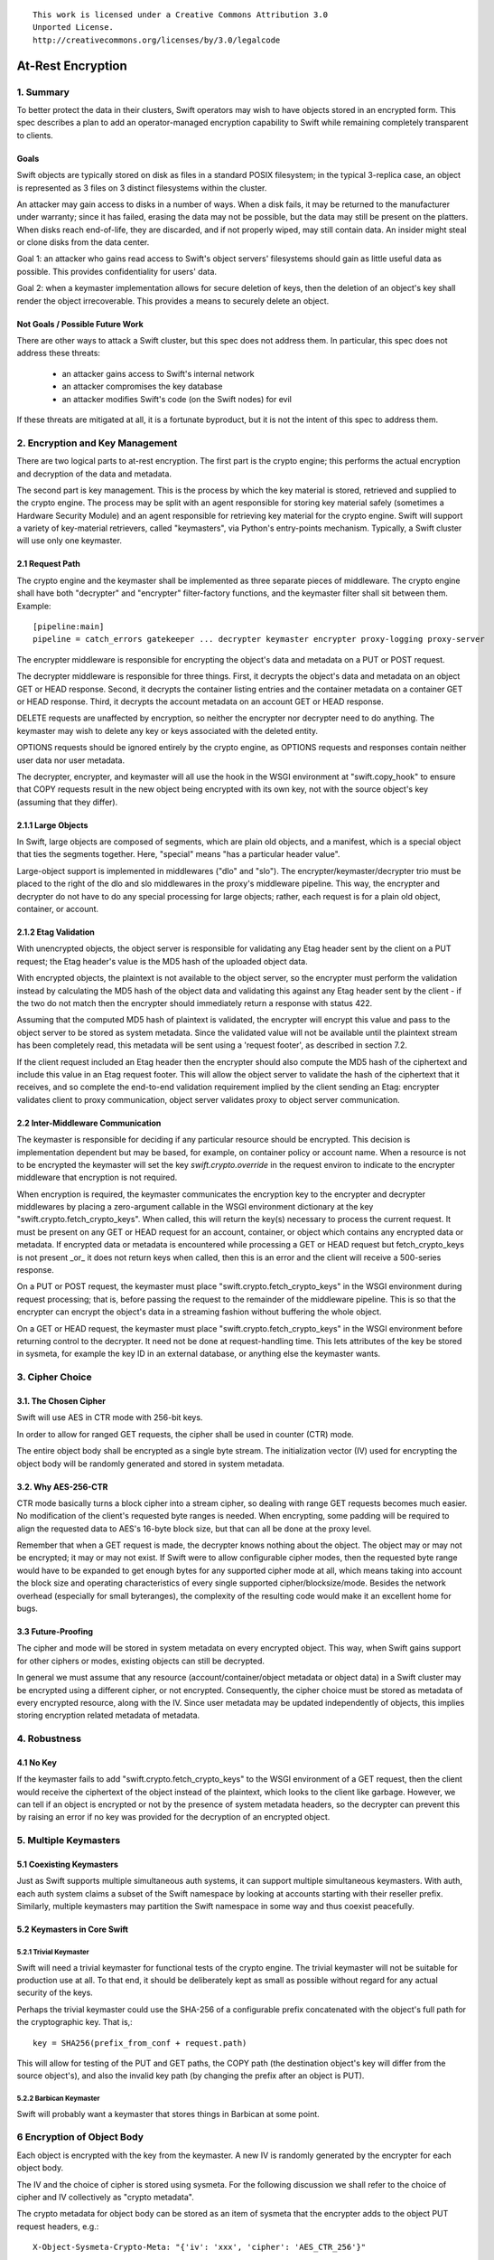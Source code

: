 ::

  This work is licensed under a Creative Commons Attribution 3.0
  Unported License.
  http://creativecommons.org/licenses/by/3.0/legalcode

******************
At-Rest Encryption
******************

1. Summary
==========

To better protect the data in their clusters, Swift operators may wish
to have objects stored in an encrypted form. This spec describes a
plan to add an operator-managed encryption capability to Swift while
remaining completely transparent to clients.

Goals
-----

Swift objects are typically stored on disk as files in a standard
POSIX filesystem; in the typical 3-replica case, an object is
represented as 3 files on 3 distinct filesystems within the cluster.

An attacker may gain access to disks in a number of ways. When a disk
fails, it may be returned to the manufacturer under warranty; since it
has failed, erasing the data may not be possible, but the data may
still be present on the platters. When disks reach end-of-life, they
are discarded, and if not properly wiped, may still contain data. An
insider might steal or clone disks from the data center.

Goal 1: an attacker who gains read access to Swift's object servers'
filesystems should gain as little useful data as possible. This
provides confidentiality for users' data.

Goal 2: when a keymaster implementation allows for secure deletion of keys,
then the deletion of an object's key shall render the object irrecoverable.
This provides a means to securely delete an object.

Not Goals / Possible Future Work
--------------------------------

There are other ways to attack a Swift cluster, but this spec does not
address them. In particular, this spec does not address these threats:

  * an attacker gains access to Swift's internal network
  * an attacker compromises the key database
  * an attacker modifies Swift's code (on the Swift nodes) for evil

If these threats are mitigated at all, it is a fortunate byproduct, but it is
not the intent of this spec to address them.


2. Encryption and Key Management
================================

There are two logical parts to at-rest encryption. The first part is
the crypto engine; this performs the actual encryption and decryption
of the data and metadata.

The second part is key management. This is the process by which the
key material is stored, retrieved and supplied to the crypto engine.
The process may be split with an agent responsible for storing key
material safely (sometimes a Hardware Security Module) and an agent
responsible for retrieving key material for the crypto engine. Swift
will support a variety of key-material retrievers, called
"keymasters", via Python's entry-points mechanism. Typically, a Swift
cluster will use only one keymaster.

2.1 Request Path
----------------

The crypto engine and the keymaster shall be implemented as three
separate pieces of middleware. The crypto engine shall have both
"decrypter" and "encrypter" filter-factory functions, and the
keymaster filter shall sit between them. Example::

    [pipeline:main]
    pipeline = catch_errors gatekeeper ... decrypter keymaster encrypter proxy-logging proxy-server

The encrypter middleware is responsible for encrypting the object's
data and metadata on a PUT or POST request.

The decrypter middleware is responsible for three things. First, it
decrypts the object's data and metadata on an object GET or HEAD
response. Second, it decrypts the container listing entries and the
container metadata on a container GET or HEAD response. Third, it
decrypts the account metadata on an account GET or HEAD response.

DELETE requests are unaffected by encryption, so neither
the encrypter nor decrypter need to do anything. The keymaster may
wish to delete any key or keys associated with the deleted entity.

OPTIONS requests should be ignored entirely by the crypto engine, as
OPTIONS requests and responses contain neither user data nor user
metadata.

The decrypter, encrypter, and keymaster will all use the hook in the
WSGI environment at "swift.copy_hook" to ensure that COPY requests
result in the new object being encrypted with its own key, not with
the source object's key (assuming that they differ).

2.1.1 Large Objects
-------------------

In Swift, large objects are composed of segments, which are plain old
objects, and a manifest, which is a special object that ties the
segments together. Here, "special" means "has a particular header
value".

Large-object support is implemented in middlewares ("dlo" and "slo").
The encrypter/keymaster/decrypter trio must be placed to the right of
the dlo and slo middlewares in the proxy's middleware pipeline. This
way, the encrypter and decrypter do not have to do any special
processing for large objects; rather, each request is for a plain old
object, container, or account.

2.1.2 Etag Validation
---------------------

With unencrypted objects, the object server is responsible for
validating any Etag header sent by the client on a PUT request; the
Etag header's value is the MD5 hash of the uploaded object data.

With encrypted objects, the plaintext is not available to the object server, so
the encrypter must perform the validation instead by calculating the MD5 hash
of the object data and validating this against any Etag header sent by the
client - if the two do not match then the encrypter should immediately return a
response with status 422.

Assuming that the computed MD5 hash of plaintext is validated, the encrypter
will encrypt this value and pass to the object server to be stored as system
metadata. Since the validated value will not be available until the plaintext
stream has been completely read, this metadata will be sent using a 'request
footer', as described in section 7.2.

If the client request included an Etag header then the encrypter should also
compute the MD5 hash of the ciphertext and include this value in an Etag
request footer. This will allow the object server to validate the hash of the
ciphertext that it receives, and so complete the end-to-end validation
requirement implied by the client sending an Etag: encrypter validates client
to proxy communication, object server validates proxy to object server
communication.


2.2 Inter-Middleware Communication
----------------------------------

The keymaster is responsible for deciding if any particular resource should be
encrypted. This decision is implementation dependent but may be based, for
example, on container policy or account name. When a resource is not to be
encrypted the keymaster will set the key `swift.crypto.override` in the request
environ to indicate to the encrypter middleware that encryption is not
required.

When encryption is required, the keymaster communicates the encryption key to
the encrypter and decrypter middlewares by placing a zero-argument callable in
the WSGI environment dictionary at the key "swift.crypto.fetch_crypto_keys".
When called, this will return the key(s) necessary to process the current
request. It must be present on any GET or HEAD request for an account,
container, or object which contains any encrypted data or metadata. If
encrypted data or metadata is encountered while processing a GET or HEAD
request but fetch_crypto_keys is not present _or_ it does not return keys when
called, then this is an error and the client will receive a 500-series
response.

On a PUT or POST request, the keymaster must place
"swift.crypto.fetch_crypto_keys" in the WSGI environment during request
processing; that is, before passing the request to the remainder of the
middleware pipeline. This is so that the encrypter can encrypt the object's
data in a streaming fashion without buffering the whole object.

On a GET or HEAD request, the keymaster must place
"swift.crypto.fetch_crypto_keys" in the WSGI environment before returning
control to the decrypter. It need not be done at request-handling time. This
lets attributes of the key be stored in sysmeta, for example the key ID in an
external database, or anything else the keymaster wants.


3. Cipher Choice
================

3.1. The Chosen Cipher
----------------------

Swift will use AES in CTR mode with 256-bit keys.

In order to allow for ranged GET requests, the cipher shall be used
in counter (CTR) mode.

The entire object body shall be encrypted as a single byte stream. The
initialization vector (IV) used for encrypting the object body will be randomly
generated and stored in system metadata.


3.2. Why AES-256-CTR
--------------------

CTR mode basically turns a block cipher into a stream cipher, so
dealing with range GET requests becomes much easier. No modification
of the client's requested byte ranges is needed. When encrypting, some
padding will be required to align the requested data to AES's 16-byte
block size, but that can all be done at the proxy level.

Remember that when a GET request is made, the decrypter knows nothing
about the object. The object may or may not be encrypted; it may or
may not exist. If Swift were to allow configurable cipher modes, then
the requested byte range would have to be expanded to get enough bytes
for any supported cipher mode at all, which means taking into account
the block size and operating characteristics of every single supported
cipher/blocksize/mode. Besides the network overhead (especially for
small byteranges), the complexity of the resulting code would make it
an excellent home for bugs.

3.3 Future-Proofing
-------------------

The cipher and mode will be stored in system metadata on every
encrypted object. This way, when Swift gains support for other ciphers
or modes, existing objects can still be decrypted.

In general we must assume that any resource (account/container/object metadata
or object data) in a Swift cluster may be encrypted using a different cipher,
or not encrypted. Consequently, the cipher choice must be stored as metadata of
every encrypted resource, along with the IV. Since user metadata may be updated
independently of objects, this implies storing encryption related metadata of
metadata.


4. Robustness
=============


4.1 No Key
----------

If the keymaster fails to add "swift.crypto.fetch_crypto_keys" to the WSGI
environment of a GET request, then the client would receive the ciphertext of
the object instead of the plaintext, which looks to the client like garbage.
However, we can tell if an object is encrypted or not by the presence of system
metadata headers, so the decrypter can prevent this by raising an error if no
key was provided for the decryption of an encrypted object.


5. Multiple Keymasters
======================

5.1 Coexisting Keymasters
-------------------------

Just as Swift supports multiple simultaneous auth systems, it can
support multiple simultaneous keymasters. With auth, each auth system
claims a subset of the Swift namespace by looking at accounts starting
with their reseller prefix. Similarly, multiple keymasters may
partition the Swift namespace in some way and thus coexist peacefully.

5.2 Keymasters in Core Swift
----------------------------

5.2.1 Trivial Keymaster
^^^^^^^^^^^^^^^^^^^^^^^

Swift will need a trivial keymaster for functional tests of the crypto
engine. The trivial keymaster will not be suitable for production use
at all. To that end, it should be deliberately kept as small as
possible without regard for any actual security of the keys.

Perhaps the trivial keymaster could use the SHA-256 of a configurable
prefix concatenated with the object's full path for the cryptographic
key. That is,::

    key = SHA256(prefix_from_conf + request.path)

This will allow for testing of the PUT and GET paths, the COPY path
(the destination object's key will differ from the source object's),
and also the invalid key path (by changing the prefix after an object
is PUT).


5.2.2 Barbican Keymaster
^^^^^^^^^^^^^^^^^^^^^^^^

Swift will probably want a keymaster that stores things in Barbican at
some point.


6 Encryption of Object Body
===========================

Each object is encrypted with the key from the keymaster. A new IV is
randomly generated by the encrypter for each object body.

The IV and the choice of cipher is stored using sysmeta. For the following
discussion we shall refer to the choice of cipher and IV collectively as
"crypto metadata".

The crypto metadata for object body can be stored as an item of sysmeta that
the encrypter adds to the object PUT request headers, e.g.::

  X-Object-Sysmeta-Crypto-Meta: "{'iv': 'xxx', 'cipher': 'AES_CTR_256'}"

.. note::
    Here, and in following examples, it would be possible to omit the
    ``'cipher'`` keyed item from the crypto metadata until a future
    change introduces alternative ciphers. The existence of any crypto metadata
    is sufficient to infer use of the 'AES_CTR_256' unless otherwise specified.


7. Metadata Encryption
======================

7.1 Background
--------------

Swift entities (accounts, containers, and objects) have three kinds of
metadata.

First, there is basic object metadata, like Content-Length, Content-Type, and
Etag. These are always present and user-visible.

Second, there is user metadata. These are headers starting with
X-Object-Meta-, X-Container-Meta-, or X-Account-Meta- on objects,
containers, and accounts, respectively. There are per-entity limits on
the number, individual sizes, and aggregate size of user metadata.
User metadata is optional; if present, it is user-visible.

Third and finally, there is system metadata, often abbreviated to
"sysmeta". These are headers starting with X-Object-Sysmeta-,
X-Container-Sysmeta-, and X-Account-Sysmeta-. There are _no_ limits on
the number or aggregate sizes of system metadata, though there may be
limits on individual datum sizes due to HTTP header-length
restrictions. System metadata is not user-visible or user-settable; it
is intended for use by Swift middleware to safely store data away from
the prying eyes and fingers of users.


7.2 Basic Object Metadata
-------------------------

An object's plaintext etag and content type are sensitive information and will
be stored encrypted, both in the container listing and in the object's
metadata. To accomplish this, the encrypter middleware will actually encrypt
the etag and content type _twice_: once with the object's key, and once with
the container's key.

There must be a different IV used for each different encrypted header.
Therefore, crypto metadata will be stored for the etag and content_type::

  X-Object-Sysmeta-Crypto-Meta-ct: "{'iv': 'xxx', 'cipher': 'AES_CTR_256'}"
  X-Object-Sysmeta-Crypto-Meta-Etag: "{'iv': 'xxx', 'cipher': 'AES_CTR_256'}"

The object-key-encrypted values will be sent to the object server using
``X-Object-Sysmeta-Crypto-Etag`` and ``Content-Type`` headers that will be
stored in the object's metadata.

The container-key-encrypted etag and content-type values will be sent to the
object server using header names ``X-Backend-Container-Update-Override-Etag``
and ``X-Backend-Container-Update-Override-Content-Type`` respectively. Existing
object server behavior is to then use these values in the ``X-Etag`` and
``X-Content-Type`` headers included with the container update sent to the
container server.

When handling a container GET request, the decrypter must process the container
listing and decrypt every occurrence of an Etag or Content-Type using the
container key. When handling an object GET or HEAD, the decrypter must decrypt
the values of ``X-Object-Sysmeta-Crypto-Etag`` and
``X-Object-Sysmeta-Crypto-Content-Type`` using the object key and copy these
value to the ``Etag`` and ``Content-Type`` headers returned to the client.

This way, the client sees the plaintext etag and content type in container
listings and in object GET or HEAD responses, just like it would without
encryption enabled, but the plaintext values of those are not stored anywhere.

.. note::
    The encrypter will not know the value of the plaintext etag until it has
    processed all object content. Therefore, unless the encrypter buffers the
    entire object ciphertext (!) it cannot send the encrypted etag headers to
    object servers before the request body. Instead, the encrypter will emit a
    multipart MIME document for the request body and append the encrypted etag
    as a 'request footer'. This mechanism will build on the use of
    multipart MIME bodies in object server requests introduced by the Erasure
    Coding feature [1].

For basic object metadata that is encrypted (i.e. etag and content-type), the
object data crypto metadata will apply, since this basic metadata is only set
by an object PUT. However, the encrypted copies of basic object metadata that
are forwarded to container servers with container updates will require
accompanying crypto metadata to also be stored in the container server DB
objects table. To avoid significant code churn in the container server, we
propose to append the crypto metadata to the basic metadata value string.

For example, the Etag header value included with a container update will have
the form::

  Etag: E(CEK, <etag>); meta={'iv': 'xxx', 'cipher': 'AES_CTR_256'}

where ``E(CEK, <etag>)`` is the ciphertext of the object's etag encrypted with
the container key (``CEK``).

When handling a container GET listing, the decrypter will need to parse each
etag value in the listing returned from the container server and transform its
value to the plaintext etag expected in the response to the client. Since a
'regular' plaintext etag is a fixed length string that cannot contain the ';'
character, the decrypter will be able to easily differentiate between an
unencrypted etag value and an etag value with appended crypto metadata that by
design is always longer than a plaintext etag.

The crypto metadata appended to the container update etag will also be valid
for the encrypted content-type ``E(CEK, <content-type>)`` since both are set at
the same time. However, other proposed work [2] makes it possible to update the
object content-type with a POST, meaning that the crypto metadata associated
with content-type value could be different to that associated with the etag. We
therefore propose to similarly append crypto metadata in the content-type value
that is destined for the container server:

   Content-Type: E(CEK, <content-type>); meta="{'iv': 'yyy', 'cipher': 'AES_CTR_256'}"

In this case the use of the ';' separator character will allow the decrypter to
parse content-type values in container listings and remove the crypto metadata
attribute.

7.2.1 A Note On Etag
^^^^^^^^^^^^^^^^^^^^

In the stored object's metadata, the basic-metadata field named "Etag"
will contain the MD5 hash of the ciphertext. This is required so that
the object server will not error out on an object PUT, and also so
that the object auditor will not quarantine the object due to hash
mismatch (unless bit rot has happened).

The plaintext's MD5 hash will be stored, encrypted, in system
metadata.


7.3 User Metadata
-----------------

Not only the contents of an object are sensitive; metadata is sensitive too.
Since metadata values must be valid UTF-8 strings, the encrypted values will be
suitably encoded (probably base64) for storage. Since this encoding may
increase the size of user metadata values beyond the allowed limits, the
metadata limit checking will need to be implemented by the encrypter
middleware. That way, users don't see lower metadata-size limits when
encryption is in use. The encrypter middleware will set a request environ key
`swift.constraints.override` to indicate to the proxy-server that limit
checking has already been applied.

User metadata names will *not* be encrypted. Since a different IV (or indeed a
different cypher) may be used each time metadata is updated by a POST request,
encrypting metadata names would make it impossible for Swift to delete
out-dated metadata items. Similarly, if encryption is enabled on an existing
Swift cluster, encrypting metadata names would prevent previously unencrypted
metadata being deleted when updated.

For each piece of user metadata on objects we need to store crypto metadata,
since all user metadata items are encrypted with a different IV. This cannot
be stored as an item of sysmeta since sysmeta cannot be updated by an object
POST. We therefore propose to modify the object server to persist the headers
``X-Object-Massmeta-Crypto-Meta-*`` with the same semantic as ``X-Object-Meta-*``
headers i.e. ``X-Object-Massmeta-Crypto-Meta-*`` will be updated on every POST
and removed if not present in a POST. The gatekeeper middleware will prevent
``X-Object-Massmeta-Crypto-Meta-*`` headers ever being included in client
requests or responses.

The encrypter will add a ``X-Object-Massmeta-Crypto-Meta-<key>`` header 
to object PUT and POST request headers for each piece of user metadata, e.g.::

  X-Object-Massmeta-Crypto-Meta-<key>: "{'iv': 'zzz', 'cipher': 'AES_CTR_256'}"

.. note::
   There is likely to be value in adding a generic mechanism to persist *any*
   header in the ``X-Object-Massmeta-`` namespace, and adding that prefix to
   those blacklisted by the gatekeeper. This would support other middlewares
   (such as a keymaster) similarly annotating user metadata with middleware
   generated metadata.

For user metadata on containers and accounts we need to store crypto metadata
for each item of user metadata, since these can be independently updated by
POST requests. Here we can use sysmeta to store the crypto metadata items,
e.g. for a user metadata item with key ``X-Container-Meta-Color`` we would
store::

  X-Container-Sysmeta-Crypto-Meta-Color: "{'iv': 'ccc', 'cipher': 'AES_CTR_256'}"

7.4 System Metadata
-------------------

System metadata ("sysmeta") will not be encrypted.

Consider a middleware that uses sysmeta for storage. If, for some
reason, that middleware moves from before-crypto to after-crypto in
the pipeline, then all its previously stored sysmeta will become
unreadable garbage from its viewpoint.

Since middlewares sometimes do move, either due to code changes or to
correct an erroneous configuration, we prefer robustness of the
storage system here.

7.5 Summary
-----------

The encrypter will set the following headers on PUT requests to object
servers::

  Etag = MD5(ciphertext) (IFF client request included an etag header)
  X-Object-Sysmeta-Crypto-Meta-Etag = {'iv': <iv>, 'cipher': <C_req>}

  Content-Type = E(OEK, content-type)
  X-Object-Sysmeta-Crypto-Meta-ct = {'iv': <iv>, 'cipher': <C_req>}

  X-Object-Sysmeta-Crypto-Meta = {'iv': <iv>, 'cipher': <C_req>}
  X-Object-Sysmeta-Crypto-Etag = E(OEK, MD5(plaintext))

  X-Backend-Container-Update-Override-Etag = \
      E(CEK, MD5(plaintext); meta={'iv': <iv>, 'cipher': <C_req>}
  X-Backend-Container-Update-Override-Content-Type = \
      E(CEK, content-type); meta={'iv': <iv>, 'cipher': <C_req>}

where ``OEK`` is the object encryption key, ``iv`` is a randomly chosen
initialization vector and ``C_req`` is the cipher used while handling this
request.

Additionally, on object PUT or POST requests that include user defined
metadata headers, the encrypter will set::

  X-Object-Meta-<user_key> = E(OEK, <user_value>}  for every <user-key>
  X-Object-Massmeta-Crypto-Meta-<user_key> = {'iv': <iv>, 'cipher': <C_req>}

On PUT or POST requests to container servers, the encrypter will set the
following headers for each user defined metadata header::

  X-Container-Meta-<user_key> = E(CEK, <user_value>}
  X-Container-Sysmeta-Crypto-Meta-<user_key> = {'iv': <iv>, 'cipher': <C_req>}

Similarly, on PUT or POST requests to account servers, the encrypter will set
the following headers for each user defined metadata header::

  X-Account-Meta-<user_key> = E(AEK, <user_value>}
  X-Account-Sysmeta-Crypto-Meta-<user_key> = {'iv': <iv>, 'cipher': <C_req>}

where ``AEK`` is the account encryption key.


8. Client-Visible Changes
=========================

There are no known client-visible API behavior changes in this spec.
If any are found, they should be treated as flaws and fixed.


9. Possible Future Work
=======================

9.1 Protection of Internal Network
----------------------------------

Swift's security model is perimeter-based: the proxy server handles
authentication and authorization, then makes authenticated requests
on a private internal network to the storage servers. If an attacker
gains access to the internal network, they can read and modify any
object in the Swift cluster, as well as create new ones. It is
possible to use authenticated encryption (e.g. HMAC, GCM) to detect
object tampering.

Roughly, this would involve computing a strong hash (e.g. SHA-384
or SHA-3) of the object, then authenticating that hash. The object
auditor would have to get involved here so that we'd have an upper
bound on how long it takes to detect a modified object.

Also, to prevent an attacker from simply overwriting an encrypted
object with an unencrypted one, the crypto engine would need the
ability to notice a GET for an unencrypted object and return an error.
This implies that this feature is primarily good for clusters that
have always had encryption on, which (sadly) excludes clusters that
pre-date encryption support.


9.2 Other ciphers
-----------------

AES-256 may be considered inadequate at some point, and support for
another cipher will then be needed.


9.3 Client-Managed Keys
-----------------------

CPU-constrained clients may want to manage their own encryption keys
but have Swift perform the encryption. Amazon S3 supports something
like this. Client-managed key support would probably take the form of
a new keymaster.

9.4 Re-Keying Support
---------------------

Instead of using the object key K-obj and computing the ciphertext as
E(k-obj, plaintext), treat the object key as a key-encrypting-key
(KEK) and make up a random data-encrypting key (DEK) for each object.

Then, the object ciphertext would be E(DEK, plaintext), and in system
metadata, Swift would store E(KEK, DEK). This way, if we wish to
re-key objects, we can decrypt and re-encrypt the DEK to do it, thus
turning a re-key operation from a full read-modify-write cycle to a
simple metadata update.


Alternatives
============

Storing user metadata in sysmeta
--------------------------------

To avoid the need to check metadata header limits in the encrypter, encrypted
metadata values could be stored using sysmeta, which is not subject to the same
limits. When handling a GET or HEAD response, the decrypter would need to
decrypt metadata values and copy them back to user metadata headers.

This alternative was rejected because object sysmeta cannot be updated by a
POST request, and so Swift would be restricted to operating in the POST-as-copy
mode when encryption is enabled.

Enforce a single immutable cipher choice per container
------------------------------------------------------

We could avoid storing cipher choice as metadata on every resource (including
individual metadata items) if the choice of cipher were made immutable for a
container or even for an account. Unfortunately it is hard to implement an
immutable property in an eventually consistent system that allows multiple
concurrent operations on distributed replicas of the same resource.

Container storage policy is 'eventually immutable' (any inconsistency is
eventually reconciled across replicas and no replica's policy state may be
updated by a client request). If we made cipher choice a property of a policy
then the cipher for a container could be similarly 'eventually immutable'.
However, it would be possible for objects in the same container to be encrypted
using different ciphers during the any initial window of policy inconsistency
immediately after the container is first created. The existing container policy
reconciler process would need to re-encrypt any object found to have used the
'wrong' cipher, and to do so it would need to know which cipher had been used
for each object, which leads back to cipher choice being stored per-object.

It should also be noted that the IV would still need to be stored for every
resource, so this alternative would not mitigate the need to store crypto
metadata in general.

Furthermore, binding cipher choice to container policy does not provide a means
to guarantee an immutable cipher choice for account metadata.

Implementation
==============

Assignee(s)
-----------

Primary assignees:

|    jrichli@us.ibm.com
|    alistair.coles@hp.com


References
==========
[1] http://specs.openstack.org/openstack/swift-specs/specs/done/erasure_coding.html

[2] Updating containers on object fast-POST: https://review.openstack.org/#/c/102592/
